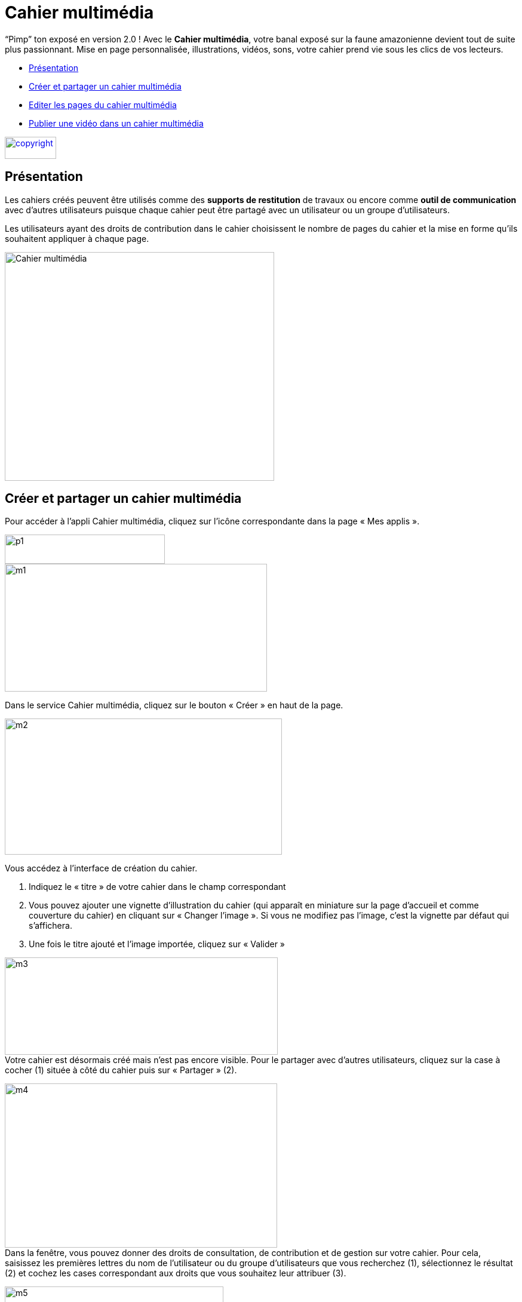 [[cahier-multimedia]]
= Cahier multimédia

“Pimp” ton exposé en version 2.0 ! Avec le *Cahier multimédia*, votre banal exposé sur la faune amazonienne devient tout de suite plus passionnant. Mise en page personnalisée, illustrations, vidéos, sons, votre cahier prend vie sous les clics de vos lecteurs.

* link:index.html?iframe=true#presentation[Présentation]
* link:index.html?iframe=true#cas-d-usage-1[Créer et partager un cahier
multimédia]
* link:index.html?iframe=true#cas-d-usage-2[Editer les pages du cahier
multimédia]
* link:index.html?iframe=true#cas-d-usage-3[Publier une vidéo dans un
cahier multimédia]


link:../../wp-content/uploads/2015/03/copyright.jpg[image:../../wp-content/uploads/2015/03/copyright.jpg[copyright,width=86,height=37]]


[[presentation]]
== Présentation

Les cahiers créés peuvent être utilisés comme des *supports de
restitution* de travaux ou encore comme *outil de communication* avec
d’autres utilisateurs puisque chaque cahier peut être partagé avec un
utilisateur ou un groupe d'utilisateurs.

Les utilisateurs ayant des droits de contribution dans le cahier
choisissent le nombre de pages du cahier et la mise en forme qu'ils
souhaitent appliquer à chaque page.

image:../../wp-content/uploads/2015/04/Cahier-multimédia.jpg[Cahier
multimédia,width=451,height=383] 

[[cas-d-usage-1]]
== Créer et partager un cahier multimédia


Pour accéder à l’appli Cahier multimédia, cliquez sur l’icône
correspondante dans la page « Mes
applis ».

image:../../wp-content/uploads/2015/06/p14.png[p1,width=268,height=49] +
image:../../wp-content/uploads/2015/06/m17.png[m1,width=439,height=214]

Dans le service Cahier multimédia, cliquez sur le bouton « Créer » en
haut de la page.

image:../../wp-content/uploads/2015/06/m24.png[m2,width=464,height=228]

Vous accédez à l’interface de création du cahier.

1.  Indiquez le « titre » de votre cahier dans le champ correspondant
2.  Vous pouvez ajouter une vignette d’illustration du cahier (qui
apparaît en miniature sur la page d’accueil et comme couverture du
cahier) en cliquant sur « Changer l’image ». Si vous ne modifiez pas
l’image, c’est la vignette par défaut qui s’affichera.
3.  Une fois le titre ajouté et l’image importée, cliquez sur « Valider
»

image:../../wp-content/uploads/2015/06/m32.png[m3,width=457,height=163] +
Votre cahier est désormais créé mais n’est pas encore visible. Pour le
partager avec d’autres utilisateurs, cliquez sur la case à cocher (1)
située à côté du cahier puis sur « Partager » (2).

image:../../wp-content/uploads/2015/06/m42.png[m4,width=456,height=275] +
Dans la fenêtre, vous pouvez donner des droits de consultation, de
contribution et de gestion sur votre cahier. Pour cela, saisissez les
premières lettres du nom de l’utilisateur ou du groupe d’utilisateurs
que vous recherchez (1), sélectionnez le résultat (2) et cochez les
cases correspondant aux droits que vous souhaitez leur attribuer (3).

image:../../wp-content/uploads/2015/06/m53.png[m5,width=366,height=311]

[[cas-d-usage-2]]
== Editer les pages du cahier multimédia

Une fois http://one1d.fr/aide-support/aide-support/7-cahier-multimedia/creer-et-partager-un-cahier-multimedia/[votre
cahier multimédia créé], vous pouvez publier des pages. Pour cela,
cliquez sur le titre du cahier dans la page d’accueil.

image:../../wp-content/uploads/2015/06/m18.png[m1,width=467,height=243]

Lorsque le cahier est affiché à l’écran, cliquez sur « Modifier ».

link:../../wp-content/uploads/2015/06/m43.png[image:../../wp-content/uploads/2015/06/m43.png[m4,width=470,height=382] +
]

Pour ajouter de nouvelles pages, cliquez sur « Ajouter une page » (1) ou
sur la flèche à droite du cahier (2).

image:../../wp-content/uploads/2015/06/m54.png[m5,width=476,height=385]

Vous pouvez ajouter les contenus suivants dans vos cahiers :

image:../../wp-content/uploads/2015/06/m65.png[m6,width=600,height=184]

Il est possible de modifier une zone de texte. Pour cela, cliquez sur la
zone : une barre d’édition s’affiche. L’éditeur offre de nombreuses
possibilités pour mettre le texte en forme.

image:../../wp-content/uploads/2015/06/m73.png[m7,width=482,height=361]

 

Pour tous les types de contenus, il est aussi possible de modifier la
position et la taille de la zone.

Pour déplacer un contenu, survolez la zone et cliquez dessus quand le
curseur prend la forme d’une flèche à quatre côtés. Maintenez le clic
enfoncé et déplacez le contenu.

Pour modifier la taille du contenu, survolez le contour de la zone et
cliquez dessus quand le curseur prend la forme d’une double
flèche.image:../../wp-content/uploads/2015/06/m81.png[m8,width=513,height=415]

 

Pour visualiser votre cahier, cliquez sur « Afficher ».

N’oubliez pas d’enregistrer vos travaux avant de quitter la page en
cliquant sur « Sauvegarder ».

[[cas-d-usage-3]]
== Publier une vidéo dans un cahier multimédia


Il est possible d’ajouter dans vos cahiers multimédia des vidéos
stockées sur des plateformes d’hébergement comme Youtube, Dailymotion,
Libcast, Vimeo, Wat.tv, …

Pour cela, rendez-vous sur la plateforme et récupérez le code permettant
d’intégrer la vidéo à un site web.

Voici un exemple de procédure pour le site Youtube :

1.  Sous la vidéo, cliquer sur « Partager »
2.  Cliquez sur « Intégrer »
3.  Copiez le lien qui est indiqué dans la barre

image:../../wp-content/uploads/2015/06/m44.png[m4,width=400]

Ouvrez le cahier multimédia dans lequel vous souhaitez ajouter cette
vidéo et cliquez sur l’icône d’ajout de
vidéo.

image:../../wp-content/uploads/2015/06/m55.png[m5,width=302,height=92]

Dans la fenêtre qui s’ouvre, collez le lien précédemment copié depuis le
site hébergeant la vidéo (1) puis cliquez sur « Ajouter » (2).

 

image:../../wp-content/uploads/2015/06/m66.png[m6,width=437,height=218]

Positionnez ensuite la vidéo dans la page et sauvegardez votre travail.

image:../../wp-content/uploads/2015/06/m74.png[m7,width=366,height=297]

Votre cahier est complété et la vidéo prête à être regardée !

